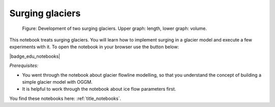 .. _notebooks_surging_glaciers:

Surging glaciers
================

.. figure:: _static/intro_fig_surging_glaciers.png

    Figure: Development of two surging glaciers. Upper graph: length, lower graph: volume.

This notebook treats surging glaciers. You will learn how to implement surging in a glacier model and execute a few experiments with it. To open the notebook in your browser use the button below:

|badge_edu_notebooks|

*Prerequisites:*

- You went through the notebook about glacier flowline modelling, so that you understand the concept of building a simple glacier model with OGGM.
- It is helpful to work through the notebook about ice flow parameters first.

You find these notebooks here: :ref:`title_notebooks`.
